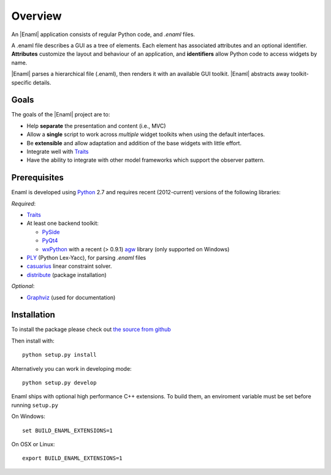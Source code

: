 Overview
--------
An |Enaml| application consists of regular Python code, and *.enaml* files.

A .enaml file describes a GUI as a tree of elements. Each element has
associated attributes and an optional identifier. **Attributes** customize the
layout and behaviour of an application, and **identifiers** allow Python code
to access widgets by name.

|Enaml| parses a hierarchical file (.enaml), then renders it with an
available GUI toolkit. |Enaml| abstracts away toolkit-specific details.


Goals
^^^^^

The goals of the |Enaml| project are to:

- Help **separate** the presentation and content (i.e., MVC)
- Allow a **single** script to work across *multiple* widget toolkits when
  using the default interfaces.
- Be **extensible** and allow adaptation and addition of the base widgets
  with little effort.
- Integrate well with `Traits <https://github.com/enthought/traits>`_
- Have the ability to integrate with other model frameworks which support
  the observer pattern.

.. _dependencies:

Prerequisites
^^^^^^^^^^^^^

Enaml is developed using `Python <http://python.org/>`_ 2.7 and requires
recent (2012-current) versions of the following libraries:

*Required*:

- `Traits <https://github.com/enthought/traits>`_
- At least one backend toolkit:

  - `PySide <http://www.pyside.org/>`_
  - `PyQt4 <http://www.riverbankcomputing.co.uk/software/pyqt/intro>`_
  - `wxPython <http://www.wxpython.org/>`_ with a recent (> 0.9.1)
    `agw <http://xoomer.virgilio.it/infinity77/AGW_Docs/index.html>`_ library
    (only supported on Windows)

- `PLY <http://www.dabeaz.com/ply/>`_ (Python Lex-Yacc),
  for parsing *.enaml* files
- `casuarius <https://github.enthought.com/casuarius>`_ linear constraint
  solver.
- `distribute <http://pypi.python.org/pypi/distribute>`_ (package
  installation)

*Optional*:

- `Graphviz <http://www.graphviz.org/>`_ (used for documentation)


Installation
^^^^^^^^^^^^

To install the package please check out `the source from github
<https://github.com/enthought/enaml>`_

Then install with::

    python setup.py install

Alternatively you can work in developing mode::

    python setup.py develop

Enaml ships with optional high performance C++ extensions. To build them,
an enviroment variable must be set before running ``setup.py``

On Windows::

    set BUILD_ENAML_EXTENSIONS=1

On OSX or Linux::

    export BUILD_ENAML_EXTENSIONS=1
